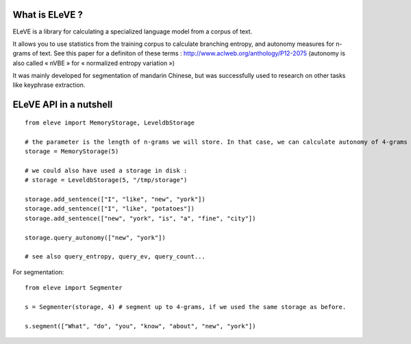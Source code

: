 What is ELeVE ?
===============

ELeVE is a library for calculating a specialized language model from a corpus of text.

It allows you to use statistics from the training corpus to calculate branching entropy, and autonomy measures for n-grams of text.
See this paper for a definiton of these terms : http://www.aclweb.org/anthology/P12-2075 (autonomy is also called « nVBE » for « normalized
entropy variation »)

It was mainly developed for segmentation of mandarin Chinese, but was successfully used to research on other tasks like keyphrase extraction.

ELeVE API in a nutshell
=======================

::

    from eleve import MemoryStorage, LeveldbStorage

    # the parameter is the length of n-grams we will store. In that case, we can calculate autonomy of 4-grams (because we need to know what follows the 4-grams)
    storage = MemoryStorage(5)

    # we could also have used a storage in disk :
    # storage = LeveldbStorage(5, "/tmp/storage")

    storage.add_sentence(["I", "like", "new", "york"])
    storage.add_sentence(["I", "like", "potatoes"])
    storage.add_sentence(["new", "york", "is", "a", "fine", "city"])

    storage.query_autonomy(["new", "york"])

    # see also query_entropy, query_ev, query_count...

For segmentation: ::

    from eleve import Segmenter

    s = Segmenter(storage, 4) # segment up to 4-grams, if we used the same storage as before.

    s.segment(["What", "do", "you", "know", "about", "new", "york"])

